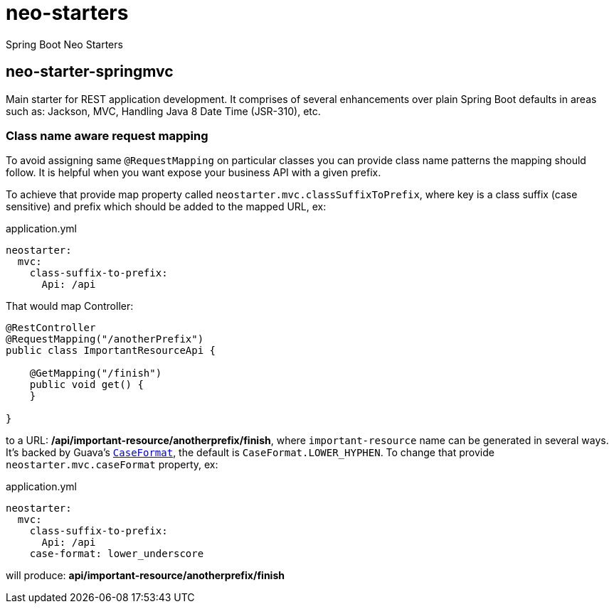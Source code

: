 # neo-starters
Spring Boot Neo Starters


## neo-starter-springmvc

Main starter for REST application development. It comprises of several
enhancements over plain Spring Boot defaults in areas such as: Jackson,
MVC, Handling Java 8 Date Time (JSR-310), etc.

### Class name aware request mapping

To avoid assigning same `@RequestMapping` on particular classes you can provide class name patterns
the mapping should follow. It is helpful when you want expose your business API with a given prefix.

To achieve that provide map property called `neostarter.mvc.classSuffixToPrefix`, where key is a class suffix
(case sensitive) and prefix which should be added to the mapped URL, ex:

[source,yml]
.application.yml
----
neostarter:
  mvc:
    class-suffix-to-prefix:
      Api: /api
----

That would map Controller:
[source,java]
----
@RestController
@RequestMapping("/anotherPrefix")
public class ImportantResourceApi {

    @GetMapping("/finish")
    public void get() {
    }

}
----

to a URL: */api/important-resource/anotherprefix/finish*, where `important-resource` name can be generated in
several ways. It's backed by Guava's
`http://docs.guava-libraries.googlecode.com/git/javadoc/com/google/common/base/CaseFormat.html[CaseFormat]`,
 the default is `CaseFormat.LOWER_HYPHEN`. To change that provide `neostarter.mvc.caseFormat` property, ex:
[source,yml]
.application.yml
----
neostarter:
  mvc:
    class-suffix-to-prefix:
      Api: /api
    case-format: lower_underscore
----

will produce: *api/important-resource/anotherprefix/finish*
